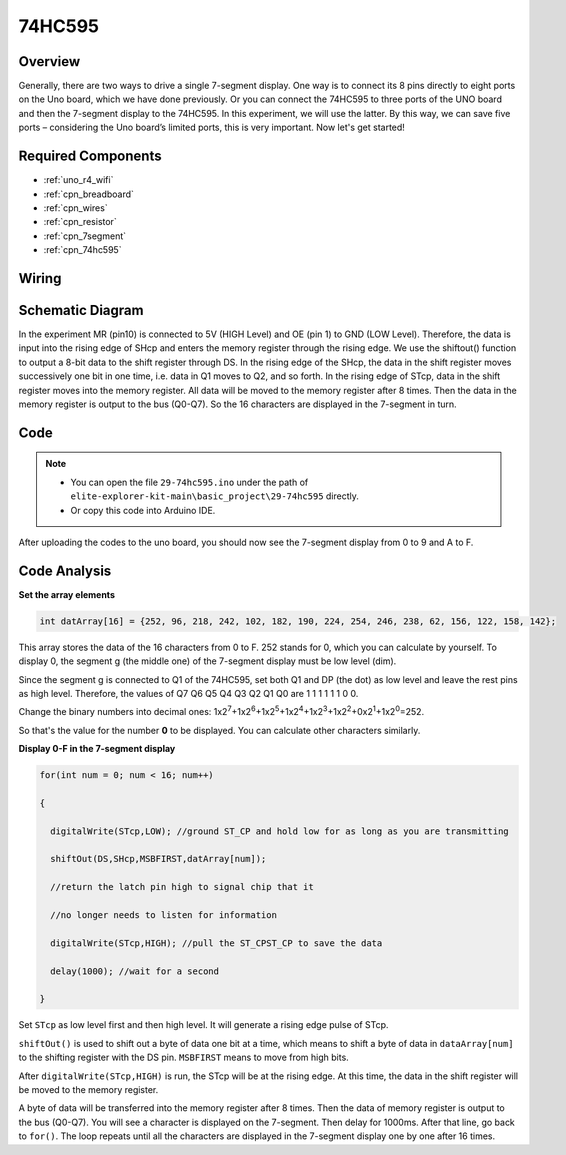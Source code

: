 .. _basic_74hc595:

74HC595
==========================


Overview
----------------------

Generally, there are two ways to drive a single 7-segment display. One way is to connect its 8 pins directly to eight ports on the Uno board, which we have done previously. Or you can connect the 74HC595 to three ports of the UNO board and then the 7-segment display to the 74HC595. In this experiment, we will use the latter. By this way, we can save five ports – considering the Uno board’s limited ports, this is very important. Now let's get started!

Required Components
------------------------

* :ref:`uno_r4_wifi`
* :ref:`cpn_breadboard`
* :ref:`cpn_wires`
* :ref:`cpn_resistor`
* :ref:`cpn_7segment`
* :ref:`cpn_74hc595`

Wiring
----------------------

.. image:: img/29-74hc595_bb.png
    :align: center
    :width: 95%

Schematic Diagram
--------------------

In the experiment MR (pin10) is connected to 5V (HIGH Level) and OE (pin 1)  to GND (LOW Level). Therefore, the data is input into the rising edge of SHcp and enters the memory register through the rising edge. We use the shiftout() function to output a 8-bit data to the shift register through DS. In the rising edge of the SHcp, the data in the shift register moves successively one bit in one time, i.e. data in Q1 moves to Q2, and so forth. In the rising edge of STcp, data in the shift register moves into the memory register. All data will be moved to the memory register after 8 times. Then the data in the memory register is output to the bus (Q0-Q7). So the 16 characters are displayed in the 7-segment in turn.

.. image:: img/29_74hc595_schematic.png
   :align: center


Code
--------

.. note::

    * You can open the file ``29-74hc595.ino`` under the path of ``elite-explorer-kit-main\basic_project\29-74hc595`` directly.
    * Or copy this code into Arduino IDE.

.. raw:: html

    <iframe src=https://create.arduino.cc/editor/sunfounder01/c7232b3c-61c9-4d7d-849b-55ed406181b1/preview?embed style="height:510px;width:100%;margin:10px 0" frameborder=0></iframe>

After uploading the codes to the uno board, you should now see the 7-segment display from 0 to 9 and A to F.
    

Code Analysis
-----------------

**Set the array elements**

.. code-block:: arduino

    int datArray[16] = {252, 96, 218, 242, 102, 182, 190, 224, 254, 246, 238, 62, 156, 122, 158, 142};

This array stores the data of the 16 characters from 0 to F. 252 stands for 0, which you can calculate by yourself. To display 0, the segment g (the middle one) of the 7-segment display must be low level (dim).

Since the segment g is connected to Q1 of the 74HC595, set both Q1 and DP (the dot) as low level and leave the rest pins as high level.
Therefore, the values of Q7 Q6 Q5 Q4 Q3 Q2 Q1 Q0 are 1 1 1 1 1 1 0 0.

Change the binary numbers into decimal ones:
1x2\ :sup:`7`\ +1x2\ :sup:`6`\ +1x2\ :sup:`5`\ +1x2\ :sup:`4`\ +1x2\ :sup:`3`\ +1x2\ :sup:`2`\ +0x2\ :sup:`1`\ +1x2\ :sup:`0`\ =252.

So that's the value for the number **0** to be displayed. You can calculate other characters similarly.

**Display 0-F in the 7-segment display**

.. code-block:: arduino

    for(int num = 0; num < 16; num++)

    {

      digitalWrite(STcp,LOW); //ground ST_CP and hold low for as long as you are transmitting

      shiftOut(DS,SHcp,MSBFIRST,datArray[num]);

      //return the latch pin high to signal chip that it

      //no longer needs to listen for information

      digitalWrite(STcp,HIGH); //pull the ST_CPST_CP to save the data

      delay(1000); //wait for a second

    }

Set ``STcp`` as low level first and then high level. It will generate a rising edge pulse of STcp.

``shiftOut()`` is used to shift out a byte of data one bit at a time, which means to shift a byte of data in ``dataArray[num]`` to the shifting register with the DS pin. ``MSBFIRST`` means to move from high bits.

After ``digitalWrite(STcp,HIGH)`` is run, the STcp will be at the rising edge. At this time, the data in the shift register will be moved to the memory register.

A byte of data will be transferred into the memory register after 8 times. Then the data of memory register is output to the bus (Q0-Q7). You will see a character is displayed on the 7-segment. Then delay for 1000ms. After that line, go back to ``for()``. The loop repeats until all the characters are displayed in the 7-segment display one by one after
16 times.